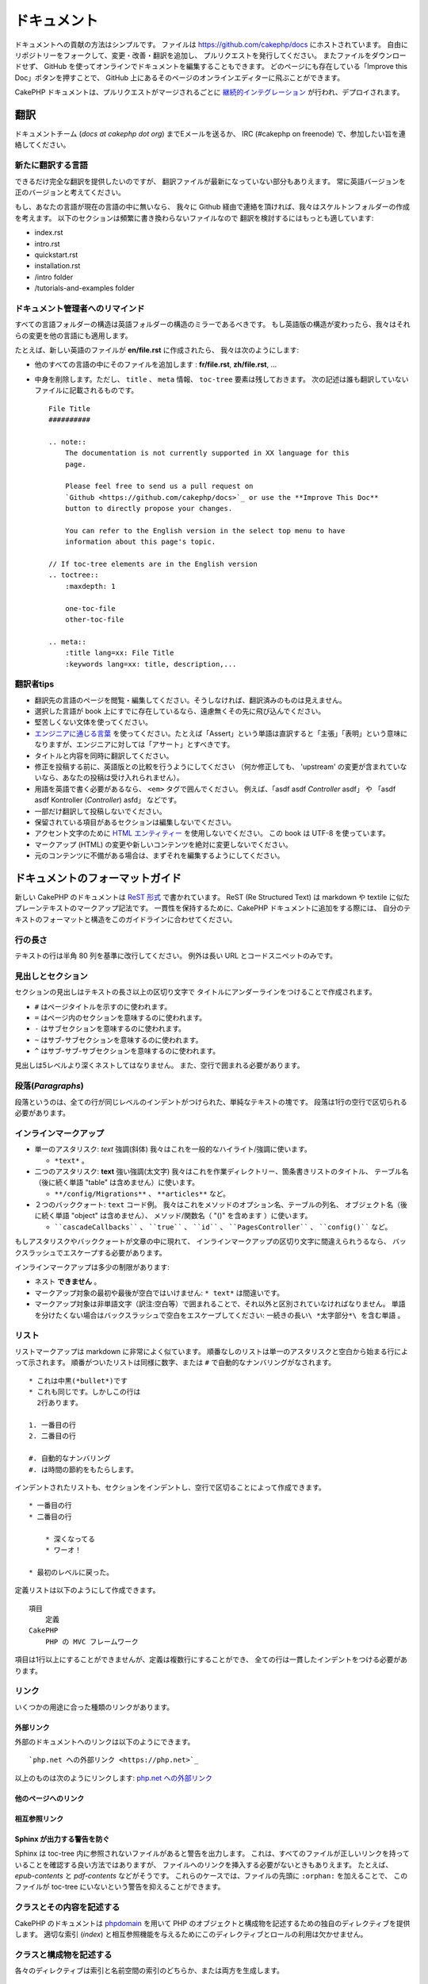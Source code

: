 ドキュメント
############

ドキュメントへの貢献の方法はシンプルです。
ファイルは https://github.com/cakephp/docs にホストされています。
自由にリポジトリーをフォークして、変更・改善・翻訳を追加し、
プルリクエストを発行してください。
またファイルをダウンロードせず、
GitHub を使ってオンラインでドキュメントを編集することもできます。
どのページにも存在している「Improve this Doc」ボタンを押すことで、
GitHub 上にあるそのページのオンラインエディターに飛ぶことができます。

CakePHP ドキュメントは、プルリクエストがマージされるごとに
`継続的インテグレーション <https://ja.wikipedia.org/wiki/%E7%B6%99%E7%B6%9A%E7%9A%84%E3%82%A4%E3%83%B3%E3%83%86%E3%82%B0%E3%83%AC%E3%83%BC%E3%82%B7%E3%83%A7%E3%83%B3>`_
が行われ、デプロイされます。

翻訳
====

ドキュメントチーム (*docs at cakephp dot org*) までEメールを送るか、
IRC (#cakephp on freenode) で、参加したい旨を連絡してください。

新たに翻訳する言語
------------------------

できるだけ完全な翻訳を提供したいのですが、
翻訳ファイルが最新になっていない部分もありえます。
常に英語バージョンを正のバージョンと考えてください。

もし、あなたの言語が現在の言語の中に無いなら、
我々に Github 経由で連絡を頂ければ、我々はスケルトンフォルダーの作成を考えます。
以下のセクションは頻繁に書き換わらないファイルなので
翻訳を検討するにはもっとも適しています:

- index.rst
- intro.rst
- quickstart.rst
- installation.rst
- /intro folder
- /tutorials-and-examples folder

ドキュメント管理者へのリマインド
--------------------------------

すべての言語フォルダーの構造は英語フォルダーの構造のミラーであるべきです。
もし英語版の構造が変わったら、我々はそれらの変更を他の言語にも適用します。

たとえば、新しい英語のファイルが **en/file.rst** に作成されたら、
我々は次のようにします:

- 他のすべての言語の中にそのファイルを追加します : **fr/file.rst**, **zh/file.rst**, ...
- 中身を削除します。ただし、 ``title`` 、 ``meta`` 情報、
  ``toc-tree`` 要素は残しておきます。
  次の記述は誰も翻訳していないファイルに記載されるものです。 ::

    File Title
    ##########

    .. note::
        The documentation is not currently supported in XX language for this
        page.

        Please feel free to send us a pull request on
        `Github <https://github.com/cakephp/docs>`_ or use the **Improve This Doc**
        button to directly propose your changes.

        You can refer to the English version in the select top menu to have
        information about this page's topic.

    // If toc-tree elements are in the English version
    .. toctree::
        :maxdepth: 1

        one-toc-file
        other-toc-file

    .. meta::
        :title lang=xx: File Title
        :keywords lang=xx: title, description,...

翻訳者tips
---------------

- 翻訳先の言語のページを閲覧・編集してください。そうしなければ、翻訳済みのものは見えません。
- 選択した言語が book 上にすでに存在しているなら、遠慮無くその先に飛び込んでください。
- 堅苦しくない文体を使ってください。
- `エンジニアに通じる言葉 <https://ja.wikipedia.org/wiki/%E4%BD%BF%E7%94%A8%E5%9F%9F>`_
  を使ってください。たとえば「Assert」という単語は直訳すると「主張」「表明」という意味になりますが、エンジニアに対しては「アサート」とすべきです。
- タイトルと内容を同時に翻訳してください。
- 修正を投稿する前に、英語版との比較を行うようにしてください
  （何か修正しても、 'upstream' の変更が含まれていないなら、あなたの投稿は受け入れられません）。
- 用語を英語で書く必要があるなら、 ``<em>`` タグで囲んでください。
  例えば、「asdf asdf *Controller* asdf」 や 「asdf asdf Kontroller (*Controller*) asfd」 などです。
- 一部だけ翻訳して投稿しないでください。
- 保留されている項目があるセクションは編集しないでください。
- アクセント文字のために
  `HTML エンティティー <https://en.wikipedia.org/wiki/List_of_XML_and_HTML_character_entity_references>`_
  を使用しないでください。
  この book は UTF-8 を使っています。
- マークアップ (HTML) の変更や新しいコンテンツを絶対に変更しないでください。
- 元のコンテンツに不備がある場合は、まずそれを編集するようにしてください。

ドキュメントのフォーマットガイド
================================

新しい CakePHP のドキュメントは `ReST 形式 <https://ja.wikipedia.org/wiki/ReStructuredText>`_ で書かれています。
ReST (Re Structured Text) は markdown や textile に似たプレーンテキストのマークアップ記法です。
一貫性を保持するために、CakePHP ドキュメントに追加をする際には、
自分のテキストのフォーマットと構造をこのガイドラインに合わせてください。

行の長さ
--------

テキストの行は半角 80 列を基準に改行してください。
例外は長い URL とコードスニペットのみです。

見出しとセクション
------------------

セクションの見出しはテキストの長さ以上の区切り文字で
タイトルにアンダーラインをつけることで作成されます。

- ``#`` はページタイトルを示すのに使われます。
- ``=`` はページ内のセクションを意味するのに使われます。
- ``-`` はサブセクションを意味するのに使われます。
- ``~`` はサブ-サブセクションを意味するのに使われます。
- ``^`` はサブ-サブ-サブセクションを意味するのに使われます。

見出しは5レベルより深くネストしてはなりません。
また、空行で囲まれる必要があります。

段落(*Paragraphs*)
------------------

段落というのは、全ての行が同じレベルのインデントがつけられた、単純なテキストの塊です。
段落は1行の空行で区切られる必要があります。

インラインマークアップ
----------------------

* 単一のアスタリスク: *text* 強調(斜体)
  我々はこれを一般的なハイライト/強調に使います。

  * ``*text*`` 。

* 二つのアスタリスク: **text** 強い強調(太文字)
  我々はこれを作業ディレクトリー、箇条書きリストのタイトル、
  テーブル名（後に続く単語 "table" は含めません）に使います。

  * ``**/config/Migrations**`` 、 ``**articles**`` など。

* ２つのバッククォート: ``text`` コード例。
  我々はこれをメソッドのオプション名、テーブルの列名、
  オブジェクト名（後に続く単語 "object" は含めません）、
  メソッド/関数名（ "()" を含めます ）に使います。

  * ````cascadeCallbacks```` 、 ````true```` 、 ````id```` 、
    ````PagesController```` 、 ````config()```` など。

もしアスタリスクやバッククォートが文章の中に現れて、
インラインマークアップの区切り文字に間違えられうるなら、
バックスラッシュでエスケープする必要があります。

インラインマークアップは多少の制限があります:

* ネスト **できません** 。
* マークアップ対象の最初や最後が空白ではいけません: ``* text*`` は間違いです。
* マークアップ対象は非単語文字（訳注:空白等）で囲まれることで、それ以外と区別されていなければなりません。
  単語を分けたくない場合はバックスラッシュで空白をエスケープしてください: ``一続きの長い\ *太字部分*\ を含む単語`` 。

リスト
------

リストマークアップは markdown に非常によく似ています。
順番なしのリストは単一のアスタリスクと空白から始まる行によって示されます。
順番がついたリストは同様に数字、または ``#`` で自動的なナンバリングがなされます。 ::

    * これは中黒(*bullet*)です
    * これも同じです。しかしこの行は
      2行あります。

    1. 一番目の行
    2. 二番目の行

    #. 自動的なナンバリング
    #. は時間の節約をもたらします。

インデントされたリストも、セクションをインデントし、空行で区切ることによって作成できます。 ::

    * 一番目の行
    * 二番目の行

        * 深くなってる
        * ワーオ！

    * 最初のレベルに戻った。

定義リストは以下のようにして作成できます。 ::

    項目
        定義
    CakePHP
        PHP の MVC フレームワーク

項目は1行以上にすることができませんが、定義は複数行にすることができ、
全ての行は一貫したインデントをつける必要があります。

リンク
------

いくつかの用途に合った種類のリンクがあります。

外部リンク
~~~~~~~~~~

外部のドキュメントへのリンクは以下のようにできます。 ::

    `php.net への外部リンク <https://php.net>`_

以上のものは次のようにリンクします: `php.net への外部リンク <https://php.net>`_

他のページへのリンク
~~~~~~~~~~~~~~~~~~~~

.. rst:role:: doc

    ドキュメントの他のページへ ``:doc:`` ロール (*role*) を使ってリンクします。
    指定するドキュメントへ絶対パスまたは相対パス参照を用いてリンクできます。
    ``.rst`` 拡張子は省く必要があります。
    例えば、 ``:doc:`form``` が ``core-helpers/html`` に書かれていたとすると、
    リンクは ``core-helpers/form`` を参照します。
    もし参照が ``:doc:`/core-helpers``` であったら、どこで使われるかを厭わずに、
    常に ``/core-helpers`` を参照します。

相互参照リンク
~~~~~~~~~~~~~~

.. rst:role:: ref

    ``:ref:`` ロールを使って任意のドキュメントに任意のタイトルを相互参照することができます。
    リンクのラベルはドキュメント全体に渡って一意のものに向けられる必要があります。
    クラスのメソッドのラベルを作る時は、リンクのラベルのフォーマットとして
    ``class-method`` を使うのがベストです。

    ラベルの最も一般的な使い方はタイトルの上に書くことです。例::

        .. _ラベル名:

        セクションの見出し
        ------------------

        続きの内容..

    他の場所で、 ``:ref:`ラベル名``` を用いて上記のセクションを参照することができます。
    リンクのテキストはリンクの先にあるタイトルになります。
    また、 ``:ref:`リンクテキスト <ラベル名>``` として自由にリンクのテキストを指定することができます。

Sphinx が出力する警告を防ぐ
~~~~~~~~~~~~~~~~~~~~~~~~~~~~~~~~~

Sphinx は toc-tree 内に参照されないファイルがあると警告を出力します。
これは、すべてのファイルが正しいリンクを持っていることを確認する良い方法ではありますが、
ファイルへのリンクを挿入する必要がないときもありえます。
たとえば、 `epub-contents` と `pdf-contents` などがそうです。
これらのケースでは、ファイルの先頭に ``:orphan:`` を加えることで、
このファイルが toc-tree にいないという警告を抑えることができます。

クラスとその内容を記述する
--------------------------

CakePHP のドキュメントは `phpdomain
<https://pypi.org/project/sphinxcontrib-phpdomain/>`_
を用いて PHP のオブジェクトと構成物を記述するための独自のディレクティブを提供します。
適切な索引 (*index*) と相互参照機能を与えるためにこのディレクティブとロールの利用は欠かせません。

クラスと構成物を記述する
------------------------

各々のディレクティブは索引と名前空間の索引のどちらか、または両方を生成します。

.. rst:directive:: .. php:global:: name

   このディレクティブは新規の PHP のグローバル変数を定義します。

.. rst:directive:: .. php:function:: name(signature)

   クラスに属さない新規のグローバル関数を定義します。

.. rst:directive:: .. php:const:: name

   このディレクティブは新規の定数を定義します。
   これを class ディレクティブの中でネストして使うことにより、クラス定数を作成することもできます。

.. rst:directive:: .. php:exception:: name

   このディレクティブは現在の名前空間内で新規の例外 (*Exception*) を定義します。
   コンストラクターの引数を含める書き方もできます。

.. rst:directive:: .. php:class:: name

   クラスを記述します。
   クラスに属するメソッド、属性、定数はこのディレクティブの本文の中にある必要があります。 ::

        .. php:class:: MyClass

            クラスの説明

           .. php:method:: method($argument)

           メソッドの説明

   属性、メソッド、定数はネストする必要はありません。
   これらは単にクラス定義の後につけることができます。 ::

        .. php:class:: MyClass

            クラスについての文

        .. php:method:: methodName()

            メソッドについての文

   .. seealso:: :rst:dir:`php:method`, :rst:dir:`php:attr`, :rst:dir:`php:const`

.. rst:directive:: .. php:method:: name(signature)

   クラスのメソッドと、その引数、返り値、例外を記述します。 ::

        .. php:method:: instanceMethod($one, $two)

            :param string $one: 第一引数。
            :param string $two: 第二引数。
            :returns: なんらかの配列。
            :throws: InvalidArgumentException

           これはインスタンスメソッドです。

.. rst:directive:: .. php:staticmethod:: ClassName::methodName(signature)

    静的なメソッド、その引数、返り値、例外を記述します。
    オプションは :rst:dir:`php:method` を見てください。

.. rst:directive:: .. php:attr:: name

   クラスのプロパティー・属性を記述します。

Sphinx が出力する警告を防ぐ
~~~~~~~~~~~~~~~~~~~~~~~~~~~~~~~~~

Sphinx は関数が複数のファイルから参照されていると警告を出力します。
これは、関数を２度追加していないことを確認する良い方法ではありますが、
実際には複数回にわたって関数を書きたいときもありえます。
たとえば、 `debug object` が `/development/debugging` と
`/core-libraries/global-constants-and-functions` から参照されます。
このケースでは、debug 関数の下に ``:noindex:`` を加えることで、
警告を抑えることができます。
その関数が参照されるために ``:no-index:`` の **無い** 参照を１つだけを残して下さい。 ::

    .. php:function:: debug(mixed $var, boolean $showHtml = null, $showFrom = true)
        :noindex:

相互参照
~~~~~~~~

以下のロールは PHP のオブジェクトを参照し、適合するディレクティブがあればリンクが生成されます。

.. rst:role:: php:func

   PHP の関数を参照します。

.. rst:role:: php:global

   ``$`` 接頭辞を持つグローバル変数を参照します。

.. rst:role:: php:const

   グローバル定数、またはクラス定数のどちらかを参照します。
   クラス定数はそのクラスが先に付けられる必要があります。 ::

        DateTimeは :php:const:`DateTime::ATOM` 定数を持ちます。

.. rst:role:: php:class

   名前でクラスを参照します。 ::

     :php:class:`ClassName`

.. rst:role:: php:meth

   クラスのメソッドを参照します。
   このロールは両方の種類のメソッドをサポートします。 ::

     :php:meth:`DateTime::setDate`
     :php:meth:`Classname::staticMethod`

.. rst:role:: php:attr

   オブジェクトの属性を参照します。 ::

      :php:attr:`ClassName::$propertyName`

.. rst:role:: php:exc

   例外を参照します。

ソースコード
------------

段落の終わりの ``::`` を用いて、リテラルコードブロックを生成します。
リテラルブロックはインデントされる必要があり、各段落のように単一の行で区切られる必要があります。 ::

    これは段落です。 ::

        while ($i--) {
            doStuff()
        }

    これは普通のテキストの再開です。

リテラルテキストは変更やフォーマットがされず、1レベル分のインデントが削除されたものが残ります。

注意と警告
----------

重要なヒント、特別な注記、潜在的な危険を読者に知らせるためにしたいことがしばしばあります。
sphinx の勧告 (*Admonitions*) は、まさにそのために使われます。
勧告には3つの種類があります。

* ``.. tip::`` tip は面白い情報や重要な情報を文書化、または再反復するために使用されています。
  ディレクティブの内容は完結した文章で書かれ、また全ての適切な句読点を含める必要があります。
* ``.. note::`` note は情報の特に重要なもののひとつを文書化するために使用されています。
  ディレクティブの内容は完結した文章で書かれ、また全ての適切な句読点を含める必要があります。
* ``.. warning::`` warning は潜在的な障害、またはセキュリティに関する情報を文書化するために使用されています。
  ディレクティブの内容は完結した文章で書かれ、また全ての適切な句読点を含める必要があります。
* ``.. versionadded:: X.Y.Z`` "バージョン追加" 勧告は特定のバージョンで追加された
  新機能特有の注記を表示するために使われます。
  ``X.Y.Z`` はその機能が追加されたバージョンです。
* ``.. deprecated:: X.Y.Z`` "バージョン追加" 勧告とは反対に、 "撤廃" 勧告は、
  廃止される機能を通知するために使われます。
  ``X.Y.Z`` はその機能が撤廃されるバージョンです。

全ての勧告は同じようになります。 ::

    .. note::

        インデントされ空の行に挟まれます。
        段落と一緒です。

    この文は note の一部ではありません。

サンプル
~~~~~~~~

.. tip::

    これは忘れがちで役に立つ一言です。

.. note::

    ここに注意を払う必要があります。

.. warning::

    危ないかもしれません。

.. versionadded:: 4.0.0

    すごい機能がバージョン 4.0.0 で追加されました。

.. deprecated:: 4.0.1

    この古い機能はバージョン 4.0.1 で撤廃されます。

.. meta::
    :title lang=ja: ドキュメンテーション
    :keywords lang=ja: partial translations,translation efforts,html entities,text markup,asfd,asdf,structured text,english content,markdown,formatted text,dot org,repo,consistency,translator,freenode,textile,improvements,syntax,cakephp,submission
